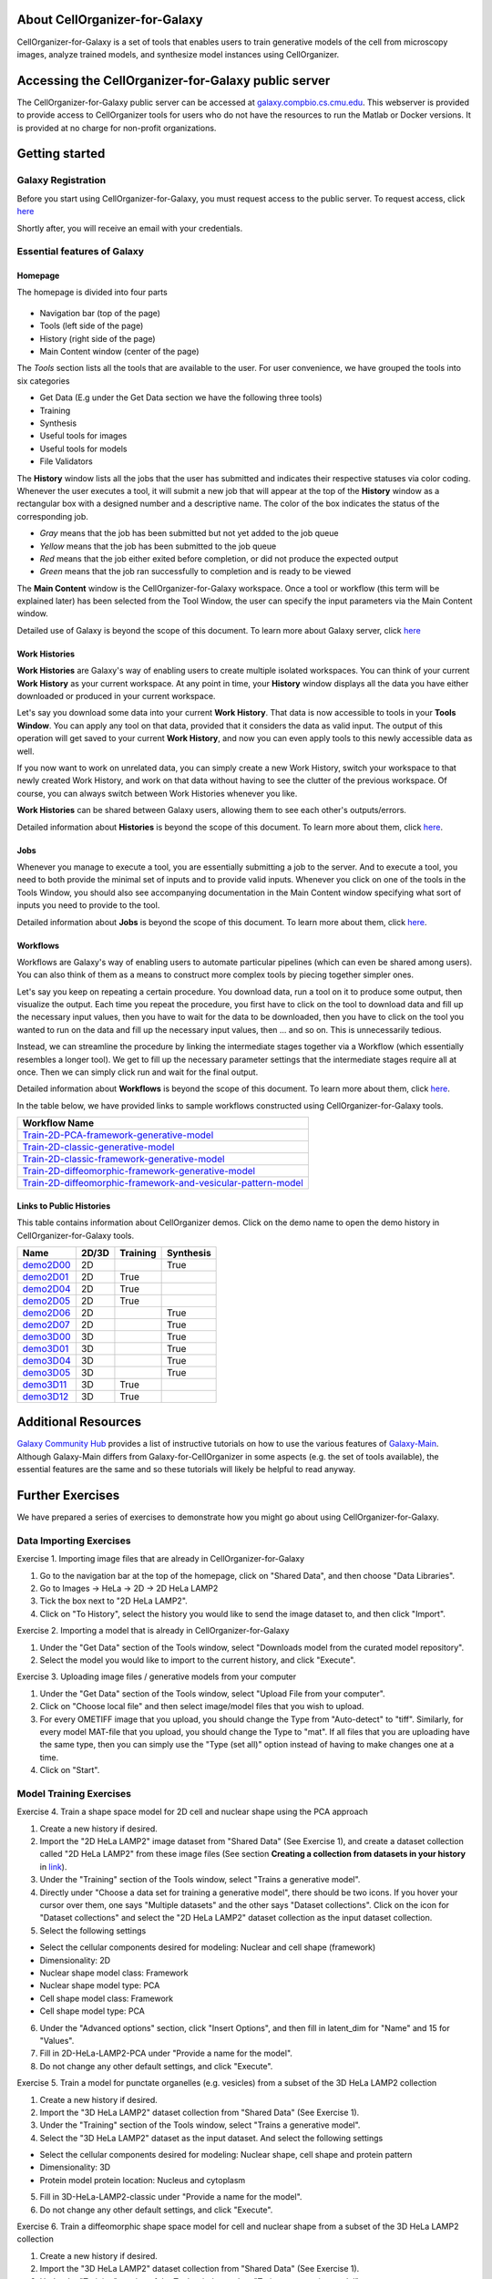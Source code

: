 About CellOrganizer-for-Galaxy
==============================

CellOrganizer-for-Galaxy is a set of tools that enables users to train generative models of the cell from microscopy images, analyze trained models, and synthesize model instances using CellOrganizer.

Accessing the CellOrganizer-for-Galaxy public server
====================================================

The CellOrganizer-for-Galaxy public server can be accessed at `galaxy.compbio.cs.cmu.edu <http://galaxy.compbio.cs.cmu.edu:8080/root/login?redirect=%2F/>`_. This webserver is provided to provide access to CellOrganizer tools for users who do not have the resources to run the Matlab or Docker versions.  It is provided at no charge for non-profit organizations.

Getting started
===============

Galaxy Registration
-------------------
Before you start using CellOrganizer-for-Galaxy, you must request access to the public server. To request access, click `here <http://www.cellorganizer.org/public-server-access-request/>`_

Shortly after, you will receive an email with your credentials.

Essential features of Galaxy
----------------------------

Homepage
********

The homepage is divided into four parts

    .. image:: ../images/galaxyinterface.png

* Navigation bar (top of the page)
* Tools (left side of the page)
* History (right side of the page)
* Main Content window (center of the page)

The *Tools* section lists all the tools that are available to the user. For user convenience, we have grouped the tools into six categories

* Get Data (E.g under the Get Data section we have the following three tools)
* Training 
* Synthesis
* Useful tools for images
* Useful tools for models
* File Validators

The **History** window lists all the jobs that the user has submitted and indicates their respective statuses via color coding. Whenever the user executes a tool, it will submit a new job that will appear at the top of the **History** window as a rectangular box with a designed number and a descriptive name. The color of the box indicates the status of the corresponding job.

* *Gray* means that the job has been submitted but not yet added to the job queue
* *Yellow* means that the job has been submitted to the job queue
* *Red* means that the job either exited before completion, or did not produce the expected output
* *Green* means that the job ran successfully to completion and is ready to be viewed

The **Main Content** window is the CellOrganizer-for-Galaxy workspace. Once a tool or workflow (this term will be explained later) has been selected from the Tool Window, the user can specify the input parameters via the Main Content window.

Detailed use of Galaxy is beyond the scope of this document. To learn more about Galaxy server, click `here <https://galaxyproject.org/learn/>`_  

Work Histories
**************

**Work Histories** are Galaxy's way of enabling users to create multiple isolated workspaces. You can think of your current **Work History** as your current workspace. At any point in time, your **History** window displays all the data you have either downloaded or produced in your current workspace.

Let's say you download some data into your current **Work History**. That data is now accessible to tools in your **Tools Window**. You can apply any tool on that data, provided that it considers the data as valid input. The output of this operation will get saved to your current **Work History**, and now you can even apply tools to this newly accessible data as well.

If you now want to work on unrelated data, you can simply create a new Work History, switch your workspace to that newly created Work History, and work on that data without having to see the clutter of the previous workspace. Of course, you can always switch between Work Histories whenever you like. 

**Work Histories** can be shared between Galaxy users, allowing them to see each other's outputs/errors.

Detailed information about **Histories** is beyond the scope of this document. To learn more about them, click `here <https://galaxyproject.org/tutorials/histories/>`_. 

Jobs
****

Whenever you manage to execute a tool, you are essentially submitting a job to the server. And to execute a tool, you need to both provide the minimal set of inputs and to provide valid inputs. Whenever you click on one of the tools in the Tools Window, you should also see accompanying documentation in the Main Content window specifying what sort of inputs you need to provide to the tool. 

Detailed information about **Jobs** is beyond the scope of this document. To learn more about them, click `here <https://galaxyproject.org/support/how-jobs-execute/>`_.

Workflows
*********

Workflows are Galaxy's way of enabling users to automate particular pipelines (which can even be shared among users). You can also think of them as a means to construct more complex tools by piecing together simpler ones.

Let's say you keep on repeating a certain procedure. You download data, run a tool on it to produce some output, then visualize the output. Each time you repeat the procedure, you first have to click on the tool to download data and fill up the necessary input values, then you have to wait for the data to be downloaded, then you have to click on the tool you wanted to run on the data and fill up the necessary input values, then ... and so on. This is unnecessarily tedious. 

Instead, we can streamline the procedure by linking the intermediate stages together via a Workflow (which essentially resembles a longer tool). We get to fill up the necessary parameter settings that the intermediate stages require all at once. Then we can simply click run and wait for the final output.   

Detailed information about **Workflows** is beyond the scope of this document. To learn more about them, click `here <https://galaxyproject.org/learn/advanced-workflow/>`_.

In the table below, we have provided links to sample workflows constructed using CellOrganizer-for-Galaxy tools.

+--------------------------------------------------------------------+
| Workflow Name                                                      |
+====================================================================+
| Train-2D-PCA-framework-generative-model_                           |
+--------------------------------------------------------------------+
| Train-2D-classic-generative-model_                                 |
+--------------------------------------------------------------------+
| Train-2D-classic-framework-generative-model_                       |
+--------------------------------------------------------------------+
| Train-2D-diffeomorphic-framework-generative-model_                 |
+--------------------------------------------------------------------+
| Train-2D-diffeomorphic-framework-and-vesicular-pattern-model_      |
+--------------------------------------------------------------------+

.. _Train-2D-PCA-framework-generative-model: http://galaxy.compbio.cs.cmu.edu:8080/u/cellorganizer/w/train-2d-pca-framework
.. _Train-2D-classic-generative-model: http://galaxy.compbio.cs.cmu.edu:8080/u/cellorganizer/w/train-2d-classic-model
.. _Train-2D-classic-framework-generative-model: http://galaxy.compbio.cs.cmu.edu:8080/u/cellorganizer/w/train-2d-classic-framework
.. _Train-2D-diffeomorphic-framework-generative-model: http://galaxy.compbio.cs.cmu.edu:8080/u/cellorganizer/w/train-2d-diffeo-framework
.. _Train-2D-diffeomorphic-framework-and-vesicular-pattern-model: http://galaxy.compbio.cs.cmu.edu:8080/u/cellorganizer/w/train-2d-diffeo-vesicle-model

Links to Public Histories
*************************
This table contains information about CellOrganizer demos.
Click on the demo name to open the demo history in CellOrganizer-for-Galaxy tools.

+-----------+---------+------------+-------------+
| Name      | 2D/3D   | Training   | Synthesis   |
+===========+=========+============+=============+
| demo2D00_ | 2D      |            | True        |
+-----------+---------+------------+-------------+
| demo2D01_ | 2D      | True       |             |
+-----------+---------+------------+-------------+
| demo2D04_ | 2D      | True       |             |
+-----------+---------+------------+-------------+
| demo2D05_ | 2D      | True       |             |
+-----------+---------+------------+-------------+
| demo2D06_ | 2D      |            | True        |
+-----------+---------+------------+-------------+
| demo2D07_ | 2D      |            | True        |
+-----------+---------+------------+-------------+
| demo3D00_ | 3D      |            | True        |
+-----------+---------+------------+-------------+
| demo3D01_ | 3D      |            | True        |
+-----------+---------+------------+-------------+
| demo3D04_ | 3D      |            | True        |
+-----------+---------+------------+-------------+
| demo3D05_ | 3D      |            | True        |
+-----------+---------+------------+-------------+
| demo3D11_ | 3D      | True       |             |
+-----------+---------+------------+-------------+
| demo3D12_ | 3D      | True       |             |
+-----------+---------+------------+-------------+

.. _demo2D00: http://galaxy.compbio.cs.cmu.edu:8080/u/cellorganizer/h/demo2d00
.. _demo2D01: http://galaxy.compbio.cs.cmu.edu:8080/u/cellorganizer/h/demo2d01
.. _demo2D04: http://galaxy.compbio.cs.cmu.edu:8080/u/cellorganizer/h/demo2d04
.. _demo2D05: http://galaxy.compbio.cs.cmu.edu:8080/u/cellorganizer/h/demo2d05
.. _demo2D06: http://galaxy.compbio.cs.cmu.edu:8080/u/cellorganizer/h/demo2d06
.. _demo2D07: http://galaxy.compbio.cs.cmu.edu:8080/u/cellorganizer/h/demo2d07
.. _demo3D00: http://galaxy.compbio.cs.cmu.edu:8080/u/cellorganizer/h/demo3d00
.. _demo3D01: http://galaxy.compbio.cs.cmu.edu:8080/u/cellorganizer/h/demo3d01
.. _demo3D04: http://galaxy.compbio.cs.cmu.edu:8080/u/cellorganizer/h/demo3d04
.. _demo3D05: http://galaxy.compbio.cs.cmu.edu:8080/u/cellorganizer/h/demo3d05
.. _demo3D11: http://galaxy.compbio.cs.cmu.edu:8080/u/cellorganizer/h/demo3d11
.. _demo3D12: http://galaxy.compbio.cs.cmu.edu:8080/u/cellorganizer/h/demo3d12

Additional Resources
====================
`Galaxy Community Hub <https://galaxyproject.org/learn/>`_ provides a list of instructive tutorials on how to use the various features of `Galaxy-Main <https://usegalaxy.org/>`_. Although Galaxy-Main differs from Galaxy-for-CellOrganizer in some aspects (e.g. the set of tools available), the essential features are the same and so these tutorials will likely be helpful to read anyway.

Further Exercises 
=================

We have prepared a series of exercises to demonstrate how you might go about using CellOrganizer-for-Galaxy.

Data Importing Exercises
------------------------

Exercise 1. Importing image files that are already in CellOrganizer-for-Galaxy

1. Go to the navigation bar at the top of the homepage, click on "Shared Data", and then choose "Data Libraries".
2. Go to Images -> HeLa -> 2D -> 2D HeLa LAMP2
3. Tick the box next to "2D HeLa LAMP2".
4. Click on "To History", select the history you would like to send the image dataset to, and then click "Import". 

Exercise 2. Importing a model that is already in CellOrganizer-for-Galaxy

1. Under the "Get Data" section of the Tools window, select "Downloads model from the curated model repository".
2. Select the model you would like to import to the current history, and click "Execute". 

Exercise 3. Uploading image files / generative models from your computer

1. Under the "Get Data" section of the Tools window, select "Upload File from your computer". 
2. Click on "Choose local file" and then select image/model files that you wish to upload. 
3. For every OMETIFF image that you upload, you should change the Type from "Auto-detect" to "tiff". Similarly, for every model MAT-file that you upload, you should change the Type to "mat". If all files that you are uploading have the same type, then you can simply use the "Type (set all)" option instead of having to make changes one at a time.
4. Click on "Start". 


Model Training Exercises
------------------------

Exercise 4. Train a shape space model for 2D cell and nuclear shape using the PCA approach

1. Create a new history if desired.
2. Import the "2D HeLa LAMP2" image dataset from "Shared Data" (See Exercise 1), and create a dataset collection called "2D HeLa LAMP2" from these image files (See section **Creating a collection from datasets in your history** in `link <https://galaxyproject.org/tutorials/collections/>`_).
3. Under the "Training" section of the Tools window, select "Trains a generative model".
4. Directly under "Choose a data set for training a generative model", there should be two icons. If you hover your cursor over them, one says "Multiple datasets" and the other says "Dataset collections". Click on the icon for "Dataset collections" and select the "2D HeLa LAMP2" dataset collection as the input dataset collection. 
5. Select the following settings

* Select the cellular components desired for modeling: Nuclear and cell shape (framework)
* Dimensionality: 2D
* Nuclear shape model class: Framework
* Nuclear shape model type: PCA
* Cell shape model class: Framework
* Cell shape model type: PCA

6. Under the "Advanced options" section, click "Insert Options", and then fill in latent_dim for "Name" and 15 for "Values". 
7. Fill in 2D-HeLa-LAMP2-PCA under "Provide a name for the model".
8. Do not change any other default settings, and click "Execute". 

Exercise 5. Train a model for punctate organelles (e.g. vesicles) from a subset of the 3D HeLa LAMP2 collection

1. Create a new history if desired.
2. Import the "3D HeLa LAMP2" dataset collection from "Shared Data" (See Exercise 1).
3. Under the "Training" section of the Tools window, select "Trains a generative model".
4. Select the "3D HeLa LAMP2" dataset as the input dataset. And select the following settings

* Select the cellular components desired for modeling: Nuclear shape, cell shape and protein pattern
* Dimensionality: 3D
* Protein model protein location: Nucleus and cytoplasm

5. Fill in 3D-HeLa-LAMP2-classic under "Provide a name for the model". 
6. Do not change any other default settings, and click "Execute". 

Exercise 6. Train a diffeomorphic shape space model for cell and nuclear shape from a subset of the 3D HeLa LAMP2 collection

1. Create a new history if desired.
2. Import the "3D HeLa LAMP2" dataset collection from "Shared Data" (See Exercise 1).
3. Under the "Training" section of the Tools window, select "Trains a generative model".
4. Select the "3D HeLa LAMP2" dataset as the input dataset. And select the following settings

* Select the cellular components desired for modeling: Nuclear and cell shape (framework)
* Dimensionality: 3D
* Nuclear shape model class: Framework
* Nuclear shape model type: Diffeomorphic
* Cell shape model class: Framework
* Cell shape model type: Diffeomorphic

5. Fill in 3D-HeLa-LAMP2-diffeo under "Provide a name for the model".
6. Do not change any other default settings, and click "Execute".

Model Synthesis Exercises
-------------------------

Exercise 7. Synthesize an image from an existing model

1. Create a new history if desired.
2. Import the "3D HeLa vesicle model of mitochondria" and the "2D HeLa vesicle model of nucleoli" from the curated model repository (See Exercise 2).
3. Under the "Synthesis" section of the Tools window, select "Generates a synthetic image ..."
4. Select the "3D HeLa vesicle model of mitochondria" as the input model, and select the "Synthesis option" as "Synthesize from all models". 
5. Click "Execute". 
6. Repeat steps 3-5, but this time select the "2D HeLa vesicle model of nucleoli" as the input model, and select the "Synthesis option" as "Synthesize nuclear and cell membrane (framework)". 

Model Combination Exercises
---------------------------

Exercise 8. Combine the Nuclear shape component of one model with the Cell shape component of another model into a single model 

1. Select or create a history that contains at least two models. For this exercise, we will use the models "2D HeLa - medial axis and ratio models of the cell and nucleus - vesicle model of endosomes" and "2D HeLa - medial axis and ratio models of the cell and nucleus - vesicle model of lysosomes" from the curated model repository (See Exercise 2). 
2. Under "Useful tools for models" select "Combine multiple generative model files into a single file". 
3. Click on "Insert Models" twice to open two model selection sections.
4. In the first model selection section, select the model whose Nuclear shape component we want to use.
5. In the second model selection section, select the model whose Cell shape component we want to use.
6. (Optional) If you want to add additional documentation to the combined model, click "Insert Documentation". Under the "Name" section, fill in (without quotes) the word 'documentation'. Under the "Values" section, fill in any additional information you want to store within the model and enclose that information in quotes (E.g. 'This model was created by combining model A's Nuclear shape component with model B's Cell shape component').     
7. Click "Execute". The tool will now produce a new model with the Nuclear shape component of the first model, and the Cell shape component of the second model.

Exercise 9. Combine the Nuclear shape and Cell shape components of one model with the Protein distribution component of another model into a single model

1. Select or create a history that contains at least two models. For this exercise, we will use the models "2D HeLa - medial axis and ratio models of the cell and nucleus - vesicle model of endosomes" and "2D HeLa - medial axis and ratio models of the cell and nucleus - vesicle model of lysosomes" from the curated model repository (See Exercise 2).
2. Under "Useful tools for models" select "Combine multiple generative model files into a single file". 
3. Click on "Insert Models" thrice to open three model selection sections.
4. In both the first and second model selection sections, select the model whose Nuclear shape and Cell shape components we want to use.
5. In the third model selection section, select the model whose Protein distribution component we want to use.
6. (Optional) If you want to add additional documentation to the combined model, click "Insert Documentation". Under the "Name" section, fill in (without quotes) the word 'documentation'. Under the "Values" section, fill in any additional information you want to store within the model and enclose that information in quotes (E.g. 'This model was created by combining model A's Nuclear shape and Cell shape components with model B's Protein distribution component'). 
7. Click "Execute". The tool will now produce a new model with the Nuclear shape and Cell shape components of the first model, and the Protein distribution component of the third model.

Visualization Exercises
-----------------------

Exercise 10. Retrieve and display information about a model

1. Select or create a history that contains a diffeomorphic model.
2. Under the "Useful tools for models" section of the Tools window, select "Print information about a generative model file". 
3. Click "Execute".
